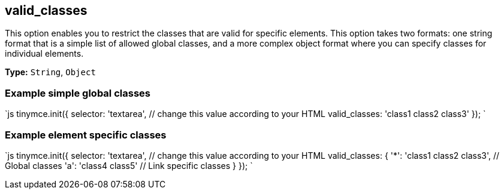 == valid_classes

This option enables you to restrict the classes that are valid for specific elements. This option takes two formats: one string format that is a simple list of allowed global classes, and a more complex object format where you can specify classes for individual elements.

*Type:* `String`, `Object`

=== Example simple global classes

`js
tinymce.init({
  selector: 'textarea',  // change this value according to your HTML
  valid_classes: 'class1 class2 class3'
});
`

=== Example element specific classes

`js
tinymce.init({
  selector: 'textarea',  // change this value according to your HTML
  valid_classes: {
    '*': 'class1 class2 class3', // Global classes
    'a': 'class4 class5' // Link specific classes
  }
});
`
